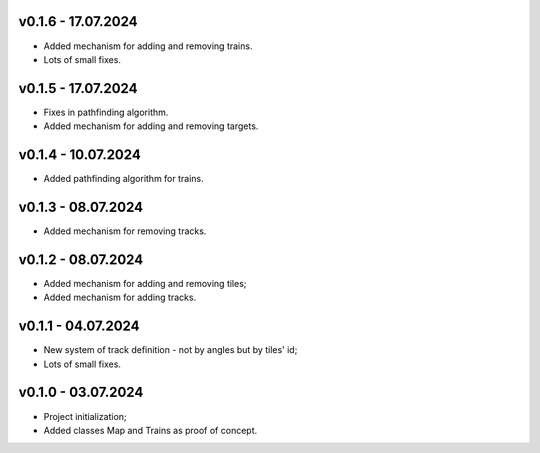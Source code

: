 v0.1.6 - 17.07.2024
------
* Added mechanism for adding and removing trains.
* Lots of small fixes.

v0.1.5 - 17.07.2024
------
* Fixes in pathfinding algorithm.
* Added mechanism for adding and removing targets.

v0.1.4 - 10.07.2024
------
* Added pathfinding algorithm for trains.

v0.1.3 - 08.07.2024
------
* Added mechanism for removing tracks.

v0.1.2 - 08.07.2024
------
* Added mechanism for adding and removing tiles;
* Added mechanism for adding tracks.

v0.1.1 - 04.07.2024
------
* New system of track definition - not by angles but by tiles' id;
* Lots of small fixes.

v0.1.0 - 03.07.2024
------
* Project initialization;
* Added classes Map and Trains as proof of concept.